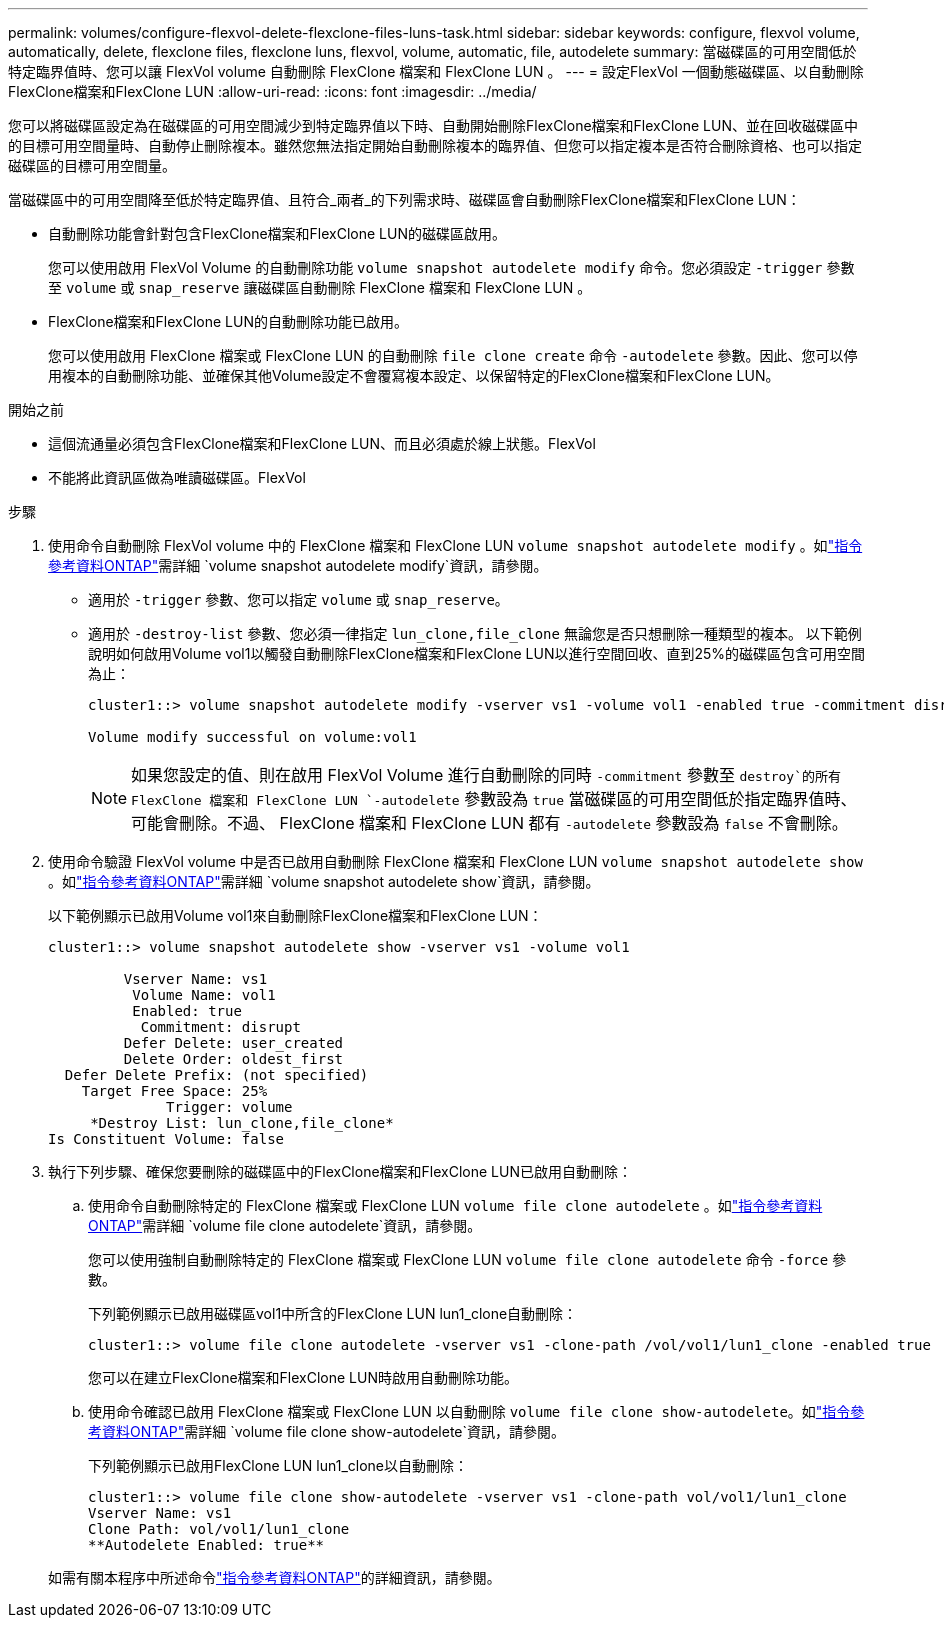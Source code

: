 ---
permalink: volumes/configure-flexvol-delete-flexclone-files-luns-task.html 
sidebar: sidebar 
keywords: configure, flexvol volume, automatically, delete, flexclone files, flexclone luns, flexvol, volume, automatic, file, autodelete 
summary: 當磁碟區的可用空間低於特定臨界值時、您可以讓 FlexVol volume 自動刪除 FlexClone 檔案和 FlexClone LUN 。 
---
= 設定FlexVol 一個動態磁碟區、以自動刪除FlexClone檔案和FlexClone LUN
:allow-uri-read: 
:icons: font
:imagesdir: ../media/


[role="lead"]
您可以將磁碟區設定為在磁碟區的可用空間減少到特定臨界值以下時、自動開始刪除FlexClone檔案和FlexClone LUN、並在回收磁碟區中的目標可用空間量時、自動停止刪除複本。雖然您無法指定開始自動刪除複本的臨界值、但您可以指定複本是否符合刪除資格、也可以指定磁碟區的目標可用空間量。

當磁碟區中的可用空間降至低於特定臨界值、且符合_兩者_的下列需求時、磁碟區會自動刪除FlexClone檔案和FlexClone LUN：

* 自動刪除功能會針對包含FlexClone檔案和FlexClone LUN的磁碟區啟用。
+
您可以使用啟用 FlexVol Volume 的自動刪除功能 `volume snapshot autodelete modify` 命令。您必須設定 `-trigger` 參數至 `volume` 或 `snap_reserve` 讓磁碟區自動刪除 FlexClone 檔案和 FlexClone LUN 。

* FlexClone檔案和FlexClone LUN的自動刪除功能已啟用。
+
您可以使用啟用 FlexClone 檔案或 FlexClone LUN 的自動刪除 `file clone create` 命令 `-autodelete` 參數。因此、您可以停用複本的自動刪除功能、並確保其他Volume設定不會覆寫複本設定、以保留特定的FlexClone檔案和FlexClone LUN。



.開始之前
* 這個流通量必須包含FlexClone檔案和FlexClone LUN、而且必須處於線上狀態。FlexVol
* 不能將此資訊區做為唯讀磁碟區。FlexVol


.步驟
. 使用命令自動刪除 FlexVol volume 中的 FlexClone 檔案和 FlexClone LUN `volume snapshot autodelete modify` 。如link:https://docs.netapp.com/us-en/ontap-cli/volume-snapshot-autodelete-modify.html["指令參考資料ONTAP"^]需詳細 `volume snapshot autodelete modify`資訊，請參閱。
+
** 適用於 `-trigger` 參數、您可以指定 `volume` 或 `snap_reserve`。
** 適用於 `-destroy-list` 參數、您必須一律指定 `lun_clone,file_clone` 無論您是否只想刪除一種類型的複本。
以下範例說明如何啟用Volume vol1以觸發自動刪除FlexClone檔案和FlexClone LUN以進行空間回收、直到25%的磁碟區包含可用空間為止：
+
[listing]
----
cluster1::> volume snapshot autodelete modify -vserver vs1 -volume vol1 -enabled true -commitment disrupt -trigger volume -target-free-space 25 -destroy-list lun_clone,file_clone

Volume modify successful on volume:vol1
----
+
[NOTE]
====
如果您設定的值、則在啟用 FlexVol Volume 進行自動刪除的同時 `-commitment` 參數至 `destroy`的所有 FlexClone 檔案和 FlexClone LUN `-autodelete` 參數設為 `true` 當磁碟區的可用空間低於指定臨界值時、可能會刪除。不過、 FlexClone 檔案和 FlexClone LUN 都有 `-autodelete` 參數設為 `false` 不會刪除。

====


. 使用命令驗證 FlexVol volume 中是否已啟用自動刪除 FlexClone 檔案和 FlexClone LUN `volume snapshot autodelete show` 。如link:https://docs.netapp.com/us-en/ontap-cli/volume-snapshot-autodelete-show.html["指令參考資料ONTAP"^]需詳細 `volume snapshot autodelete show`資訊，請參閱。
+
以下範例顯示已啟用Volume vol1來自動刪除FlexClone檔案和FlexClone LUN：

+
[listing]
----
cluster1::> volume snapshot autodelete show -vserver vs1 -volume vol1

         Vserver Name: vs1
          Volume Name: vol1
          Enabled: true
           Commitment: disrupt
         Defer Delete: user_created
         Delete Order: oldest_first
  Defer Delete Prefix: (not specified)
    Target Free Space: 25%
              Trigger: volume
     *Destroy List: lun_clone,file_clone*
Is Constituent Volume: false
----
. 執行下列步驟、確保您要刪除的磁碟區中的FlexClone檔案和FlexClone LUN已啟用自動刪除：
+
.. 使用命令自動刪除特定的 FlexClone 檔案或 FlexClone LUN `volume file clone autodelete` 。如link:https://docs.netapp.com/us-en/ontap-cli/volume-file-clone-autodelete.html["指令參考資料ONTAP"^]需詳細 `volume file clone autodelete`資訊，請參閱。
+
您可以使用強制自動刪除特定的 FlexClone 檔案或 FlexClone LUN `volume file clone autodelete` 命令 `-force` 參數。

+
下列範例顯示已啟用磁碟區vol1中所含的FlexClone LUN lun1_clone自動刪除：

+
[listing]
----
cluster1::> volume file clone autodelete -vserver vs1 -clone-path /vol/vol1/lun1_clone -enabled true
----
+
您可以在建立FlexClone檔案和FlexClone LUN時啟用自動刪除功能。

.. 使用命令確認已啟用 FlexClone 檔案或 FlexClone LUN 以自動刪除 `volume file clone show-autodelete`。如link:https://docs.netapp.com/us-en/ontap-cli/volume-file-clone-show-autodelete.html["指令參考資料ONTAP"^]需詳細 `volume file clone show-autodelete`資訊，請參閱。
+
下列範例顯示已啟用FlexClone LUN lun1_clone以自動刪除：

+
[listing]
----
cluster1::> volume file clone show-autodelete -vserver vs1 -clone-path vol/vol1/lun1_clone
Vserver Name: vs1
Clone Path: vol/vol1/lun1_clone
**Autodelete Enabled: true**
----


+
如需有關本程序中所述命令link:https://docs.netapp.com/us-en/ontap-cli/["指令參考資料ONTAP"^]的詳細資訊，請參閱。


